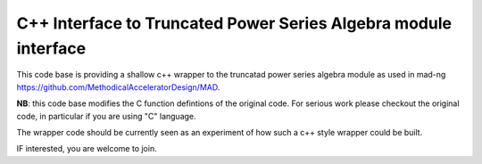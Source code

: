 C++ Interface to  Truncated Power Series Algebra module interface
=================================================================

This code base is providing a shallow c++ wrapper to the
truncatad power series algebra module as used in mad-ng
https://github.com/MethodicalAcceleratorDesign/MAD.


**NB**: this code base modifies the C function defintions of the original code. For serious work please checkout the	original code, in particular if you are using "C" language.


The wrapper code should be currently seen as an experiment of
how such a c++ style wrapper could be built.

IF interested, you are welcome to join.
